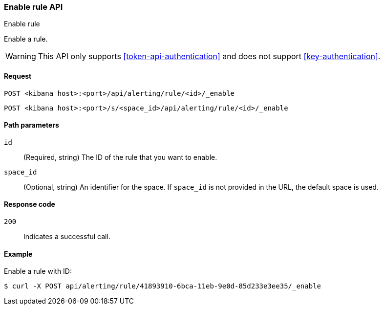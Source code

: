 [[enable-rule-api]]
=== Enable rule API
++++
<titleabbrev>Enable rule</titleabbrev>
++++

Enable a rule.

WARNING: This API only supports <<token-api-authentication>> and does not support <<key-authentication>>.

[[enable-rule-api-request]]
==== Request

`POST <kibana host>:<port>/api/alerting/rule/<id>/_enable`

`POST <kibana host>:<port>/s/<space_id>/api/alerting/rule/<id>/_enable`

[[enable-rule-api-path-params]]
==== Path parameters

`id`::
  (Required, string) The ID of the rule that you want to enable.

`space_id`::
  (Optional, string) An identifier for the space. If `space_id` is not provided in the URL, the default space is used.

[[enable-rule-api-response-codes]]
==== Response code

`200`::
  Indicates a successful call.

==== Example

Enable a rule with ID:

[source,sh]
--------------------------------------------------
$ curl -X POST api/alerting/rule/41893910-6bca-11eb-9e0d-85d233e3ee35/_enable
--------------------------------------------------
// KIBANA
